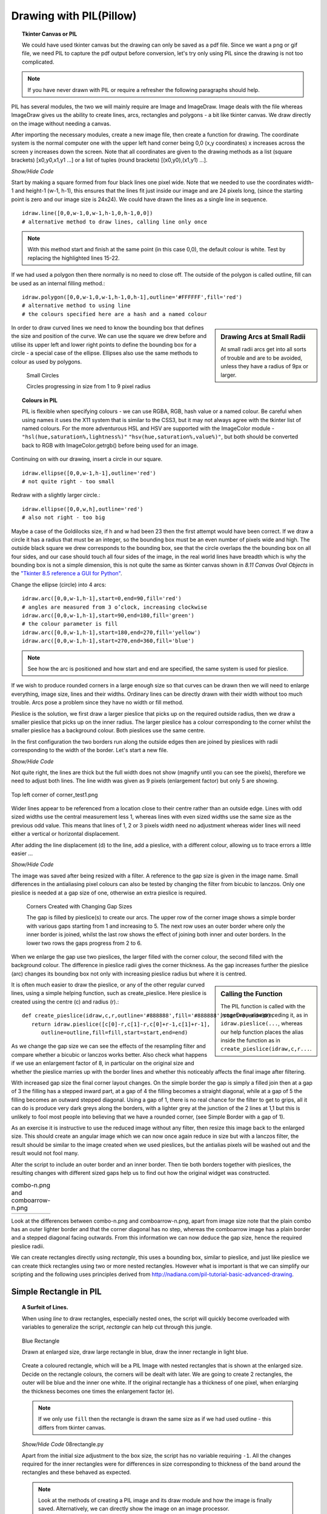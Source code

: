 ﻿Drawing with PIL(Pillow)
========================

.. topic:: Tkinter Canvas or PIL

   We could have used tkinter canvas but the drawing can only be saved as a pdf 
   file. Since we want a png or gif file, we need PIL to capture the pdf 
   output before conversion, let's try only using PIL since the drawing is 
   not too complicated.

.. note:: If you have never drawn with PIL or require a refresher the following 
   paragraphs should help. 

PIL has several modules, the two we will mainly require are 
Image and ImageDraw. Image deals with the file whereas ImageDraw gives us the 
ability to create lines, arcs, rectangles and polygons - a bit like tkinter 
canvas. We draw directly on the image without needing a canvas. 

After importing the necessary modules, create a new image file, then create a 
function for drawing. The coordinate system is the normal computer one with 
the upper left hand corner being 0,0 (x,y coordinates) x increases across 
the screen y increases down the screen. Note that all coordinates are given 
to the drawing methods as a list (square brackets) [x0,y0,x1,y1 ...] or a 
list of tuples (round brackets) [(x0,y0),(x1,y1) ...].

.. container:: toggle

   .. container:: header

       *Show/Hide Code*

   .. code-block:: python
      :emphasize-lines: 15 - 22
      :linenos:
   
      from PIL import Image, ImageDraw
   
      w = 24  # used to set width
      h = 24  # used to set height
      transparent = (255,255,255,0) 
      # used to set background colour - using an RGBA format
   
      img = Image.new('RGBA', (w,h), transparent) 
      # create a new image organized with RGBA pixels, 
      # of a given size with the set background colour, 
      # in this instance transparent
      idraw = ImageDraw.Draw(img) 
      # create function for drawing within the new image img.
   
      idraw.line([0,0,w-1,0],fill='black',width=1) 
      # draw line on upper part of the image
      idraw.line([0,0,0,h-1],fill='black',width=1) 
      # draw line on left part of the image
      idraw.line([w-1,0,w-1,h-1],fill='black',width=1) 
      # draw line on left part of the image
      idraw.line([0,h-1,w-1,h-1],fill='black',width=1) 
      # draw line on lower part of the image
   
      idraw.ellipse([0,0,w-1,h-1],outline='red')

      img.save('line_test.png') # save to file

Start by making a square formed from four black lines one pixel wide. 
Note that we needed to use the coordinates width-1 and height-1 (w-1, h-1), 
this ensures that the lines fit just inside our image and are 24 pixels long, 
(since the starting point is zero and our image size is 24x24). We could 
have drawn the lines as a single line in sequence. ::

   idraw.line([0,0,w-1,0,w-1,h-1,0,h-1,0,0]) 
   # alternative method to draw lines, calling line only once

.. note:: With this method start and finish at the same point (in this 
   case 0,0), the default colour is white. Test by replacing the 
   highlighted lines 15-22.

If we had used a polygon then there normally is no need to close off. The 
outside of the polygon is called outline, fill can be used as an internal 
filling method.::

   idraw.polygon([0,0,w-1,0,w-1,h-1,0,h-1],outline='#FFFFFF',fill='red') 
   # alternative method to using line
   # the colours specified here are a hash and a named colour

.. sidebar:: Drawing Arcs at Small Radii

   At small radii arcs get into all sorts of trouble and are to be avoided,
   unless they have a radius of 9px or larger.

In order to draw curved lines we need to know the bounding box that 
defines the size and position of the curve. We can use the square we drew 
before and utilise its upper left and lower right points to define the 
bounding box for a circle - a special case of the ellipse. Ellipses 
also use the same methods to colour as used by polygons. 

.. figure:: ../figures/08ellipses.png
   :width: 50
   :height: 50
   
   Small Circles
   
   Circles progressing in size from 1 to 9 pixel radius

.. topic:: Colours in PIL

   PIL is flexible when specifying colours - we can use RGBA, RGB, hash value 
   or a named colour. Be careful when using names it uses the X11 system 
   that is similar to the CSS3, but it may not always agree with the tkinter 
   list of named colours. For the more adventurous HSL and HSV are supported 
   with the ImageColor module - ``"hsl(hue,saturation%,lightness%)"``
   ``"hsv(hue,saturation%,value%)"``, but both should be converted back to RGB
   with ImageColor.getrgb() before being used for an image.

Continuing on with our drawing, insert a circle in our square.

::

   idraw.ellipse([0,0,w-1,h-1],outline='red') 
   # not quite right - too small

Redraw with a slightly larger circle.::

   idraw.ellipse([0,0,w,h],outline='red') 
   # also not right - too big

Maybe a case of the Goldilocks size, if h and w had been 23 then the first 
attempt would have been correct. If we draw a circle it has a radius that 
must be an integer, so the bounding box must be an even number of pixels 
wide and high. The outside black square we drew corresponds to the bounding 
box, see that the circle overlaps the the bounding box on all four sides, 
and our case should touch all four sides of the image, in the real world 
lines have breadth which is why the bounding box is not a simple dimension, 
this is not quite the same as tkinter canvas shown in *8.11 Canvas Oval Objects* 
in the `"Tkinter 8.5 reference a GUI for Python" <https://anzeljg.github.io/rin2/book2/2405/docs/tkinter/tkinter.pdf>`_.

Change the ellipse (circle) into 4 arcs::

   idraw.arc([0,0,w-1,h-1],start=0,end=90,fill='red') 
   # angles are measured from 3 o’clock, increasing clockwise
   idraw.arc([0,0,w-1,h-1],start=90,end=180,fill='green') 
   # the colour parameter is fill
   idraw.arc([0,0,w-1,h-1],start=180,end=270,fill='yellow')
   idraw.arc([0,0,w-1,h-1],start=270,end=360,fill='blue')

.. Note:: See how the arc is positioned and how start and end are specified,
   the same system is used for pieslice. 

If we wish to produce rounded corners in a large enough size so that curves 
can be drawn then we will need to enlarge everything, image size, lines and 
their widths. Ordinary lines can be directly drawn with their width without 
too much trouble. Arcs pose a problem since they have no width or fill method. 

Pieslice is the solution, we first draw a larger pieslice that picks up on
the required outside radius, then we draw a smaller pieslice that picks up 
on the inner radius. The larger pieslice has a colour corresponding to the 
corner whilst the smaller pieslice has a background colour. Both pieslices 
use the same centre.

In the first configuration the two borders run along the outside edges then 
are joined by pieslices with radii corresponding to the width of the border. 
Let's start a new file.

.. container:: toggle

   .. container:: header

       *Show/Hide Code*

   .. code-block:: python
      :linenos:
      :emphasize-lines: 16,18

      from PIL import Image, ImageDraw
   
      e = 9  # enlargement
      d = (e-1)//2 # displacement
      w = 23 # normal image width
      h = 23 # normal image height
      we = w*e # enlarged image width
      he = h*e # enlarged image height
      g = 1 # gap
      s = g*e # space (enlarged gap)
   
      img = Image.new('RGB', (we,he), 'white') 
      # nothing fancy using an enlarged size
      idraw = ImageDraw.Draw(img)
   
      idraw.line([s,0,we-1,0],fill='black',width=e) 
      # draw line on upper part of the image, gap at the upper left
      idraw.line([0,s,0,he-1],fill='black',width=e) 
      # draw line on left part of the image, gap at the upper left
   
      img.save('corner_test'+str(g)+'.png') 
      # save to file - seeing what we have drawn in the enlarged size

Not quite right, the lines are thick but the full width does not show 
(magnify until you can see the pixels), therefore we need to adjust both 
lines. The line width was given as 9 pixels (enlargement factor) but only 5 
are showing.

.. figure:: ../figures/08corner_test.png
   :width: 329
   :height: 337
   :align: center

   Top left corner of corner_test1.png

Wider lines appear to be referenced from a location close to their centre 
rather than an outside edge. Lines with odd sized widths use the central 
measurement less 1, whereas lines with even sized widths use the same size 
as the previous odd value. This means that lines of 1, 2 or 3 pixels width 
need no adjustment whereas wider lines will need either a vertical or horizontal 
displacement.

After adding the line displacement (d) to the line, add a pieslice, with a
different colour, allowing us to trace errors a little easier ...

.. container:: toggle

   .. container:: header

       *Show/Hide Code*

   .. code-block:: python
      :emphasize-lines: 1,3

      idraw.line([s,d,we-1,d],fill='black',width=e) 
      # adjusted for linewidth using d
      idraw.line([d,s,d,he-1],fill='black',width=e) 
      # adjusted for linewidth
      
      idraw.pieslice([0,0,s*2-1,s*e-1],fill='orange',outline='orange', 
         start=180,end=270) 
      # the bounding box starts at 0,0 then finishes at s*2-1,s*e-1
      # if alright, change to black then resize
      if g> 1:
         idraw.pieslice([s//2,s//2,s*2-s//2-1,s*2-s//2-1],
         fill='yellow',outline='yellow', start=180,end=270)

   
      imgx=img.resize((w,h)) 
      # changed the image to our reduced size 
      imgx.save('corner_testx'+str(g)+'.png', quality=95) 
      # save to file final size with no resampling filter
      # the corner pixels are all black - should be improved with a filter
   
      imgb=img.resize((w,h),Image.BICUBIC)
      imgb.save('corner_testb'+str(g)+'.png', quality=95) 
      # save to file using bicubic filter
      
      imgL=img.resize((w,h),Image.LANCZOS)
      imgL.save('corner_testL'+str(g)+'.png', quality=95) 
      # save to file using lanczos filter

The image was saved after being resized with a filter. A reference to the 
gap size is given in the image name. Small differences in the antialiasing
pixel colours can also be tested by changing the filter from bicubic to 
lanczos. Only one pieslice is needed at a gap size of one, otherwise an 
extra pieslice is required.

.. figure:: ../images/08corners.png
   :width: 520
   :height: 465
   
   Corners Created with Changing Gap Sizes

   The gap is filled by pieslice(s) to create our arcs. 
   The upper row of the corner image shows a simple border with various gaps 
   starting from 1 and increasing to 5. The next row uses an outer border 
   where only the inner border is joined, whilst the last row shows the effect 
   of joining both inner and outer borders. In the lower two rows the gaps 
   progress from 2 to 6. 

When we enlarge the gap use two pieslices, the larger filled with the corner 
colour, the second filled with the background colour. The difference in
pieslice radii gives the corner thickness. As the 
gap increases further the pieslice (arc) changes its bounding box not only with 
increasing pieslice radius but where it is centred. 

.. sidebar:: Calling the Function

   The PIL function is called with the ImageDraw alias preceding it, as in
   ``idraw.pieslice(...``, whereas our help function places the alias inside the
   function as in ``create_pieslice(idraw,c,r...``.

It is often much easier to draw the pieslice, or any of the other regular curved 
lines, using a simple helping function, such as create_pieslice. Here pieslice
is created using the centre (c) and radius (r).::

   def create_pieslice(idraw,c,r,outline='#888888',fill='#888888',start=0,end=90):
      return idraw.pieslice([c[0]-r,c[1]-r,c[0]+r-1,c[1]+r-1],
         outline=outline,fill=fill,start=start,end=end)

As we change the gap size we can see the effects of the resampling filter 
and compare whether a bicubic or lanczos works better. Also check what happens 
if we use an enlargement factor of 8, in particular on the original size and 
whether the pieslice marries up with the border lines and whether this 
noticeably affects the final image after filtering. 

With increased gap size the final corner layout changes. On the simple border
the gap is simply a filled join then at a gap of 3 the 
filling has a stepped inward part, at a gap of 4 the filling becomes a straight
diagonal, while at a gap of 5 the filling becomes an outward stepped 
diagonal. Using a gap of 1, there is no real chance for the filter to get to 
grips, all it can do is produce very dark greys along the borders, with a 
lighter grey at the junction of the 2 lines at 1,1 but this is unlikely to 
fool most people into believing that we have a rounded corner, (see Simple 
Border with a gap of 1).

As an exercise it is instructive to use the reduced image without any filter, 
then resize this image back to the enlarged size. This should create an 
angular image which we can now once again reduce in size but with a lanczos 
filter, the result should be similar to the image created when we used pieslices, 
but the antialias pixels will be washed out and the result would not fool many. 

Alter the script to include an outer border and an inner border. Then 
tie both borders together with pieslices, the resulting changes with 
different sized gaps help us to find out how the original widget was 
constructed. 


.. |comboa| image:: ../figures/08comboarrow_large.png
   :width: 80
   :height: 120

.. |combo| image:: ../figures/08combo_large.png
   :width: 120
   :height: 120

.. table:: combo-n.png and comboarrow-n.png

   ============================== ==============================
   |combo|                        |comboa|
   ============================== ==============================

Look at the differences between combo-n.png and comboarrow-n.png, apart from 
image size note that the plain combo has an outer lighter border and that the 
corner diagonal has no step, whereas the comboarrow image has a plain border 
and a stepped diagonal facing outwards. From this information we can now 
deduce the gap size, hence the required pieslice radii. 

We can create rectangles directly using *rectangle*, 
this uses a bounding box, similar to pieslice, and just like pieslice 
we can create thick rectangles using two or more nested rectangles. However 
what is important is that we can simplify our scripting and the following uses 
principles derived from http://nadiana.com/pil-tutorial-basic-advanced-drawing. 

Simple Rectangle in PIL
-----------------------

.. topic:: A Surfeit of Lines.

   When using *line* to draw rectangles, especially nested ones, the script
   will quickly become overloaded with variables to generalize the script, 
   *rectangle* can help cut through this jungle.

   .. figure:: ../figures/08rect.png
      :width: 207
      :height: 207
      :align: center

      Blue Rectangle

      Drawn at enlarged size, draw large rectangle in blue, draw the inner
      rectangle in light blue.

   Create a coloured rectangle, which will be a PIL Image with 
   nested rectangles that is  shown at the enlarged size. Decide on the 
   rectangle colours, the corners will be dealt with later. We are going to 
   create 2 rectangles, the outer will be blue and the inner one white. 
   If the original rectangle has a thickness of one pixel, when enlarging
   the thickness becomes one times the enlargement factor (e).

   .. note:: If we only use ``fill`` then the rectangle is drawn the same 
      size as if we had used outline - this differs from tkinter canvas.

   .. container:: toggle

      .. container:: header

         *Show/Hide Code* 08rectangle.py

      .. literalinclude:: ../examples/08rectangle.py

   Apart from the initial size adjustment to the box size, the script has no 
   variable requiring ``-1``. All the changes required for the inner rectangles
   were for differences in size corresponding to thickness of the band around 
   the rectangles and these behaved as expected. 

   .. note:: Look at the methods of creating a PIL image and its draw module and
      how the image is finally saved. Alternatively, we can directly show the 
      image on an image processor.

Rounded Rectangles
------------------

Simple Border
^^^^^^^^^^^^^^

.. figure:: ../figures/08rounded_rect5.png
   :width: 207
   :height: 207
   :align: left

   Blue Rectangle with Rounded Corners

.. figure:: ../figures/08rounded_rect_L5.png
   :width: 23
   :height: 23
   :align: right

   Blue Rectangle with Rounded Corners Resized

The next part is to create the corners, for this we use pieslice, 
make a corner image that is pasted in turn onto all four corners. Where the 
corners are pasted parts of the rectangles are overdrawn, so complete 
rectangles can be used. Use the assist function so that pieslice is dependant 
on its centre and radius, rather than a bounding box.

.. figure:: ../figures/08rounded_rect_L5big.png
   :width: 207
   :height: 207
   :align: center

   Blue Rectangle with Rounded Corners Resized and enlarged

.. container:: toggle

   .. container:: header

       *Show/Hide Code* 08rounded_rectangle.py

   .. literalinclude:: ../examples/08rounded_rectangle.py

We have three functions, the first function is our helping function for the 
pieslice. The next two functions are more interesting. In round_corner 
we have a function that independantly draws a corner consisting of two 
pieslices and creates a small image with its own ImageDraw method with alias. 
The third function also has its own image and drawing methods, creates two 
rectangles whose sizes and colours will be matched by the pieslices. The corner 
is called 4 times and is pasted and rotated as required, (the corner 
image is treated as a rectangle that is positioned by its upper left corner 
inside the rectangle image).

Double Border inner Joined
^^^^^^^^^^^^^^^^^^^^^^^^^^

.. figure:: ../figures/08rounded_rect_inner_L5big.png
   :width: 207
   :height: 207
   :align: center

   Two Blue Rectangles with Rounded Corners resized and enlarged

08rounded_rectangle_inner.py similar to 08rounded_rectangle.py, except that 
we draw three rectangles and two pieslices, which in turn match up with 
the inner rectangle. The corner mask is enlarged slightly so that the dark
blue rectangle matches the simple border.

.. container:: toggle

   .. container:: header

       *Show/Hide Code* 08rounded_rectangle_inner.py

   .. literalinclude:: ../examples/08rounded_rectangle_inner.py

Double Border both Joined
^^^^^^^^^^^^^^^^^^^^^^^^^^

.. figure:: ../figures/08rounded_rect_both_L5big.png
   :width: 207
   :height: 207
   :align: center

   Two Blue Rectangles with Rounded Corners resized and enlarged

08rounded_rectangle_both.py similar to 08rounded_rectangle.py, except that 
we draw three 
rectangles and three pieslices, which in turn match up to the rectangles. 
The corner mask is enlarged slightly so that the dark
blue rectangle matches the simple border.

.. container:: toggle

   .. container:: header

       *Show/Hide Code* 08rounded_rectangle_both.py

   .. literalinclude:: ../examples/08rounded_rectangle_both.py

08rounded_rectangle.py, 08rounded_rectangle_inner.py 
and 08rounded_rectangle_both.py are the three scripts on which we can base 
many of our widget scripts, the first script has the corner joining the 
single border, the second script has two borders with only the inner border
is joined whereas the third script joins both borders.
